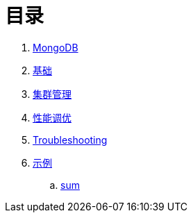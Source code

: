 = 目录

. link:README.adoc[MongoDB]
. link:dba/basic.adoc[基础]
. link:dba/cluster-admin.adoc[集群管理]
. link:dba/perf.adoc[性能调优]
. link:dba/troubleshooting.adoc[Troubleshooting]
. link:examples/README.adoc[示例]
.. link:examples/aggregation-sum.adoc[sum] 
